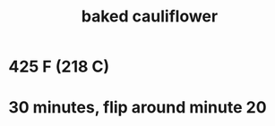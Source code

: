:PROPERTIES:
:ID:       ec6e5302-6c08-4b18-8f7b-23a2d514a8c4
:END:
#+title: baked cauliflower
* 425 F (218 C)
* 30 minutes, flip around minute 20

